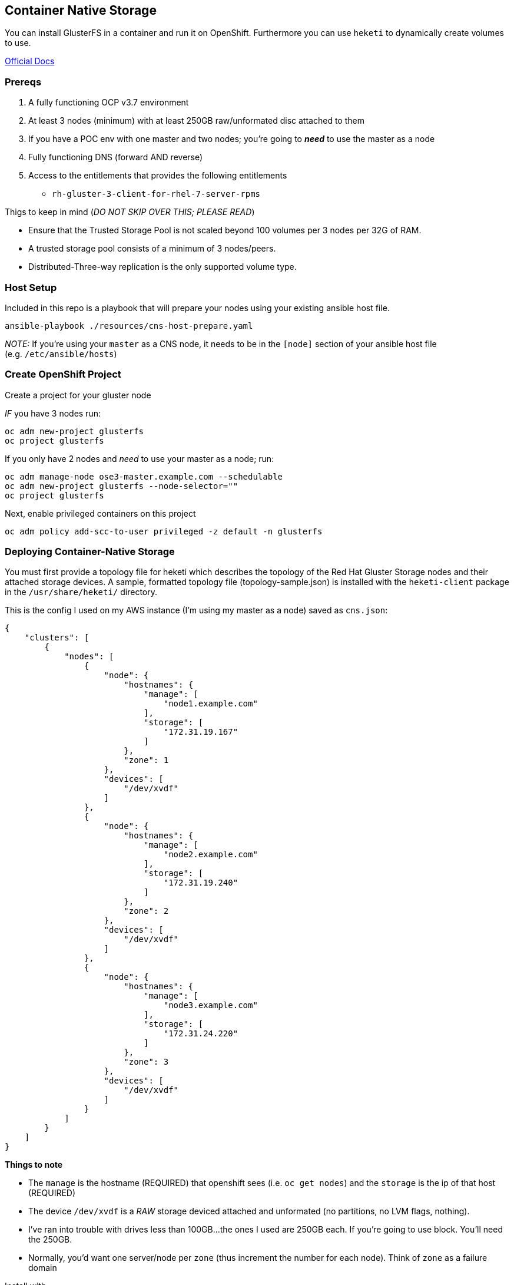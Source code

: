== Container Native Storage

You can install GlusterFS in a container and run it on OpenShift.
Furthermore you can use `heketi` to dynamically create volumes to use.

https://access.redhat.com/documentation/en-us/red_hat_gluster_storage/3.3/html-single/container-native_storage_for_openshift_container_platform/[Official
Docs]

=== Prereqs

[arabic]
. A fully functioning OCP v3.7 environment
. At least 3 nodes (minimum) with at least 250GB raw/unformated disc
attached to them
. If you have a POC env with one master and two nodes; you’re going to
*_need_* to use the master as a node
. Fully functioning DNS (forward AND reverse)
. Access to the entitlements that provides the following entitlements
* `rh-gluster-3-client-for-rhel-7-server-rpms`

Thigs to keep in mind (_DO NOT SKIP OVER THIS; PLEASE READ_)

* Ensure that the Trusted Storage Pool is not scaled beyond 100 volumes
per 3 nodes per 32G of RAM.
* A trusted storage pool consists of a minimum of 3 nodes/peers.
* Distributed-Three-way replication is the only supported volume type.

=== Host Setup

Included in this repo is a playbook that will prepare your nodes using
your existing ansible host file.

....
ansible-playbook ./resources/cns-host-prepare.yaml
....

_NOTE:_ If you’re using your `master` as a CNS node, it needs to be in
the `[node]` section of your ansible host file
(e.g. `/etc/ansible/hosts`)

=== Create OpenShift Project

Create a project for your gluster node

_IF_ you have 3 nodes run:

....
oc adm new-project glusterfs
oc project glusterfs
....

If you only have 2 nodes and _need_ to use your master as a node; run:

....
oc adm manage-node ose3-master.example.com --schedulable
oc adm new-project glusterfs --node-selector=""
oc project glusterfs
....

Next, enable privileged containers on this project

....
oc adm policy add-scc-to-user privileged -z default -n glusterfs
....

=== Deploying Container-Native Storage

You must first provide a topology file for heketi which describes the
topology of the Red Hat Gluster Storage nodes and their attached storage
devices. A sample, formatted topology file (topology-sample.json) is
installed with the `heketi-client` package in the `/usr/share/heketi/`
directory.

This is the config I used on my AWS instance (I’m using my master as a
node) saved as `cns.json`:

[source,json]
----
{
    "clusters": [
        {
            "nodes": [
                {
                    "node": {
                        "hostnames": {
                            "manage": [
                                "node1.example.com"
                            ],
                            "storage": [
                                "172.31.19.167"
                            ]
                        },
                        "zone": 1
                    },
                    "devices": [
                        "/dev/xvdf"
                    ]
                },
                {
                    "node": {
                        "hostnames": {
                            "manage": [
                                "node2.example.com"
                            ],
                            "storage": [
                                "172.31.19.240"
                            ]
                        },
                        "zone": 2
                    },
                    "devices": [
                        "/dev/xvdf"
                    ]
                },
                {
                    "node": {
                        "hostnames": {
                            "manage": [
                                "node3.example.com"
                            ],
                            "storage": [
                                "172.31.24.220"
                            ]
                        },
                        "zone": 3
                    },
                    "devices": [
                        "/dev/xvdf"
                    ]
                }
            ]
        }
    ]
}
----

*Things to note*

* The `manage` is the hostname (REQUIRED) that openshift sees
(i.e. `oc get nodes`) and the `storage` is the ip of that host
(REQUIRED)
* The device `/dev/xvdf` is a _RAW_ storage deviced attached and
unformated (no partitions, no LVM flags, nothing).
* I’ve ran into trouble with drives less than 100GB…the ones I used are
250GB each. If you’re going to use block. You’ll need the 250GB.
* Normally, you’d want one server/node per `zone` (thus increment the
number for each node). Think of `zone` as a failure domain

Install with

....
cns-deploy -n glusterfs -g -y -c oc \
--object-account object-vol --object-user object-admin --object-password itsmine \
--block-host 30 cns.json
....

Command options are

* `-n` : namespace/project name
* `-g` : Deploy GlusterFS nodes
* `-y` : Assume ``yes'' to questions
* `-c` : The command line utility to use (you can use `oc` or `kubectl`)
* `cns.json` : Path to the topology JSON file
* `--object-*` : These options (self explanitory) set up configurations
specific to object storage
* `--block-host`: This is the default amount of storage to allocate if
no size is specified (in GB). Set this to something that makes sense

=== Configure Heketi CLI

Export `HEKETI_CLI_SERVER` with the route so you can connect to the API

....
export  HEKETI_CLI_SERVER=http://$(oc get routes heketi --no-headers -n glusterfs | awk '{print $2}')
....

I would save this in `/etc/bashrc`

Run the following command to see if everything is working

....
heketi-cli topology info
....

=== Dynamically Creating PVs from PVCs

You need to first create a `storageClass` (it might be different now -
look
https://docs.openshift.com/container-platform/latest/install_config/storage_examples/gluster_dynamic_example.html#create-a-storage-class-for-your-glusterfs-dynamic-provisioner[here]
)

[source,yaml]
----
apiVersion: storage.k8s.io/v1beta1
kind: StorageClass
metadata:
  name: gluster-container
provisioner: kubernetes.io/glusterfs
parameters:
  resturl: "http://heketi-glusterfs.apps.example.com"
  restuser: "admin"
  secretNamespace: "default"
  secretName: "heketi-secret"
  volumetype: "replicate:3"
----

Things to note

* `resturl` : The route you exported earlier (this can be the `svc` ip
address if you want)
* `restuser` : The user to hit the API with (by default it’s `admin` so
stick with that)
* `secretNamespace` : Namespace where your secret is (more on that
below)
* `secretName` : The name of that secret
* `volumetype` : It specifies the volume type that is being used.
Distributed-Three-way replication is the only supported volume type. You
can also put `volumetype: none` for testing purposes
* If you’d like to make this a default storage class; add an annotation.
Here’s an link:resources/gluster-default-storageclass.yaml[example]

Now, create a secret; by default heketi uses ``My Secret'' as the
password so run…

....
echo -n "My Secret" | base64
TXkgU2VjcmV0
....

Now use that output to create the secret

[source,yaml]
----
apiVersion: v1
kind: Secret
metadata:
  name: heketi-secret
  namespace: default
data:
  key: TXkgU2VjcmV0
type: kubernetes.io/glusterfs
----

Load both of these files

....
oc create -f glusterfs-secret.yaml
oc create -f glusterfs-storageclass.yaml
....

If you want to use your CNS installation as the default storage
provider; annotate accordingly!

....
oc annotate storageclass gluster-container storageclass.beta.kubernetes.io/is-default-class="true"
....

=== Setting up block storage provisioner

CNS uses `iscsi` for it’s block storage. You need to prepare _all_ your
masters/nodes to use `iscsi`. Therefore, make sure you’ve ran the
link:#host-setup[Host Setup] setps above. (i.e. You’ve ran that
playbook…if you’re come this far, you probably already did).

Create a secret file to use the provisioner REST url (similar to what
you did above).

....
echo -n "mypassword" | base64
bXlwYXNzd29yZA==
....

Now create the secret YAML file

[source,yaml]
----
apiVersion: v1
kind: Secret
metadata:
  name: heketi-secret-block
  namespace: default
data:
  key: bXlwYXNzd29yZA==
type: gluster.org/glusterblock
----

After that, create the `storageClass` similar to what you created above.

[source,yaml]
----
apiVersion: storage.k8s.io/v1
kind: StorageClass
metadata:
 name: gluster-block
provisioner: gluster.org/glusterblock
parameters:
 resturl: "http://heketi-storage-project.apps.example.com"
 restuser: "admin"
 restsecretnamespace: "default"
 restsecretname: "heketi-secret-block"
 hacount: "3"
 clusterids: "7ec3fb839bb0488a3377621c7112b39e"
 chapauthenabled: "true"
----

NOTE: You get your `clusterid` from the heketi cli

....
$ heketi-cli cluster list
Clusters:
Id:7ec3fb839bb0488a3377621c7112b39e [file][block]
....

Once, you have both of these YAML files ready, you can import them in.

....
$ oc create -f block-secret.yaml
secret "heketi-secret-block" created

$ oc create -f glusterfs-block-sc.yaml
storageclass "gluster-block" created
....

=== Conclusion

You should now be setup for file, block, and object storage

....
$ oc get storageclass
NAME                TYPE
gluster-block       gluster.org/glusterblock
gluster-container   kubernetes.io/glusterfs
glusterfs-for-s3    kubernetes.io/glusterfs
....
